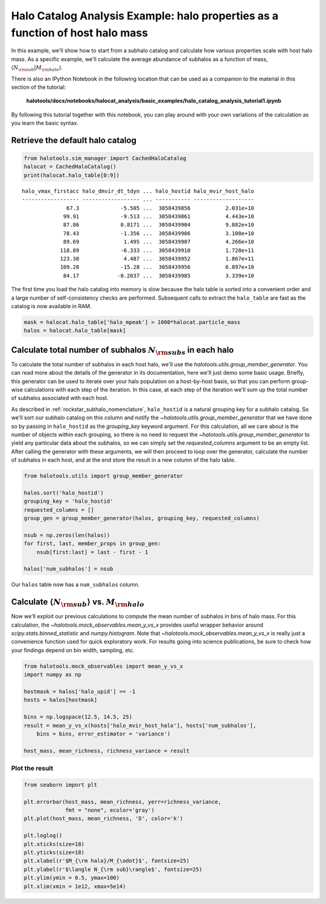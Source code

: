 
.. _halo_catalog_analysis_tutorial1:

Halo Catalog Analysis Example: halo properties as a function of host halo mass
==============================================================================

In this example, we'll show how to start from a subhalo catalog and
calculate how various properties scale with host halo mass. As a
specific example, we'll calculate the average abundance of subhalos as a
function of mass, :math:`\langle N_{\rm sub}\vert M_{\rm halo}\rangle`.

There is also an IPython Notebook in the following location that can be 
used as a companion to the material in this section of the tutorial:


    **halotools/docs/notebooks/halocat_analysis/basic_examples/halo_catalog_analysis_tutorial1.ipynb**

By following this tutorial together with this notebook, 
you can play around with your own variations of the calculation 
as you learn the basic syntax. 

Retrieve the default halo catalog
---------------------------------

.. code:: python

    from halotools.sim_manager import CachedHaloCatalog
    halocat = CachedHaloCatalog()
    print(halocat.halo_table[0:9])

.. parsed-literal::

    halo_vmax_firstacc halo_dmvir_dt_tdyn ... halo_hostid halo_mvir_host_halo
    ------------------ ------------------ ... ----------- -------------------
                  67.3             -5.505 ...  3058439856           2.031e+10
                 99.91             -9.513 ...  3058439861           4.443e+10
                 87.86             0.8171 ...  3058439904           9.882e+10
                 78.43             -1.356 ...  3058439906           3.108e+10
                 89.69              1.495 ...  3058439907           4.266e+10
                118.89             -6.333 ...  3058439910           1.728e+11
                123.38              4.487 ...  3058439952           1.867e+11
                109.28             -15.28 ...  3058439956           6.897e+10
                 84.17            -0.2037 ...  3058439985           3.339e+10


The first time you load the halo catalog into memory is slow because the
halo table is sorted into a convenient order and a large number of
self-consistency checks are performed. Subsequent calls to extract the
``halo_table`` are fast as the catalog is now available in RAM.

.. code:: python

    mask = halocat.halo_table['halo_mpeak'] > 1000*halocat.particle_mass
    halos = halocat.halo_table[mask]

Calculate total number of subhalos :math:`N_{\rm subs}` in each halo
--------------------------------------------------------------------

To calculate the total number of subhalos in each host halo, we'll use
the `halotools.utils.group_member_generator`. You can read more about
the details of the generator in its documentation, here we'll just demo
some basic usage. Briefly, this generator can be used to iterate over
your halo population on a host-by-host basis, so that you can perform
group-wise calculations with each step of the iteration. In this case,
at each step of the iteration we'll sum up the total number of subhalos
associated with each host.

As described in :ref:`rockstar_subhalo_nomenclature`,  
``halo_hostid`` is a natural grouping key for a subhalo catalog. 
So we'll sort our subhalo catalog on this column and 
notify the `~halotools.utils.group_member_generator` that we have done so 
by passing in ``halo_hostid`` as the *grouping_key* keyword argument. 
For this calculation, all we care about is the number of objects 
within each grouping, so there is no need to request the 
`~halotools.utils.group_member_generator` to yield any particular 
data about the subhalos, so we can simply set the 
*requested_columns* argument to be an empty list. 
After calling the generator with these arguments, 
we will then proceed to loop over the generator,  
calculate the number of subhalos in each host, 
and at the end store the result in a new column of the halo table. 

.. code:: python

    from halotools.utils import group_member_generator

    halos.sort('halo_hostid')
    grouping_key = 'halo_hostid'
    requested_columns = []
    group_gen = group_member_generator(halos, grouping_key, requested_columns)
    
    nsub = np.zeros(len(halos))
    for first, last, member_props in group_gen:
        nsub[first:last] = last - first - 1
    
    halos['num_subhalos'] = nsub

Our ``halos`` table now has a ``num_subhalos`` column.

Calculate :math:`\langle N_{\rm sub}\rangle` vs. :math:`M_{\rm halo}`
---------------------------------------------------------------------

Now we'll exploit our previous calculations to compute the mean number of subhalos 
in bins of halo mass. For this calculation, 
the `~halotools.mock_observables.mean_y_vs_x` provides useful wrapper behavior around 
`scipy.stats.binned_statistic` and `numpy.histogram`. 
Note that `~halotools.mock_observables.mean_y_vs_x` is really just a convenience 
function used for quick exploratory work. For results going into science publications, 
be sure to check how your findings depend on bin width, sampling, etc. 

.. code:: python

    from halotools.mock_observables import mean_y_vs_x
    import numpy as np 
    
    hostmask = halos['halo_upid'] == -1
    hosts = halos[hostmask]
    
    bins = np.logspace(12.5, 14.5, 25)
    result = mean_y_vs_x(hosts['halo_mvir_host_halo'], hosts['num_subhalos'], 
        bins = bins, error_estimator = 'variance') 
    
    host_mass, mean_richness, richness_variance = result

Plot the result
~~~~~~~~~~~~~~~

.. code:: python

    from seaborn import plt

    plt.errorbar(host_mass, mean_richness, yerr=richness_variance, 
                 fmt = "none", ecolor='gray')
    plt.plot(host_mass, mean_richness, 'D', color='k')
    
    plt.loglog()
    plt.xticks(size=18)
    plt.yticks(size=18)
    plt.xlabel(r'$M_{\rm halo}/M_{\odot}$', fontsize=25)
    plt.ylabel(r'$\langle N_{\rm sub}\rangle$', fontsize=25)
    plt.ylim(ymin = 0.5, ymax=100)
    plt.xlim(xmin = 1e12, xmax=5e14)


.. image:: nsub_vs_hostmass.png

